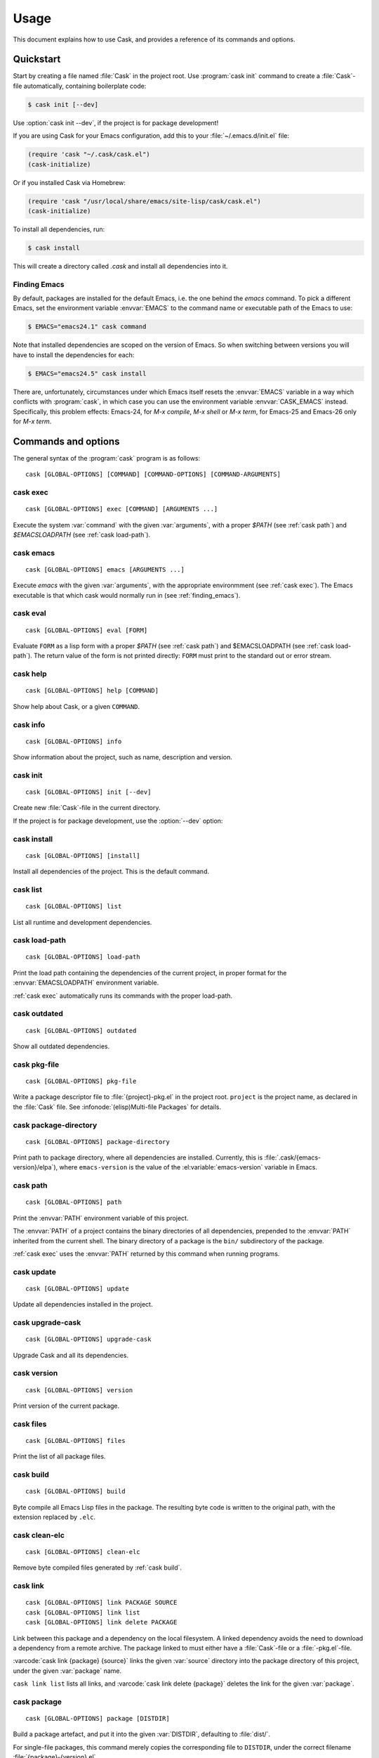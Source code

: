 =======
 Usage
=======

.. default-domain:: std

This document explains how to use Cask, and provides a reference of its commands
and options.

Quickstart
==========

Start by creating a file named :file:`Cask` in the project root.  Use
:program:`cask init` command to create a :file:`Cask`\ -file automatically,
containing boilerplate code:

.. code-block:: console

   $ cask init [--dev]

Use :option:`cask init --dev`, if the project is for package development!

If you are using Cask for your Emacs configuration, add this to your
:file:`~/.emacs.d/init.el` file:

.. code-block:: cl

   (require 'cask "~/.cask/cask.el")
   (cask-initialize)

Or if you installed Cask via Homebrew:

.. code-block:: cl

   (require 'cask "/usr/local/share/emacs/site-lisp/cask/cask.el")
   (cask-initialize)

To install all dependencies, run:

.. code-block:: console

   $ cask install

This will create a directory called `.cask` and install all dependencies into
it.

.. _finding_emacs:

Finding Emacs
-------------

By default, packages are installed for the default Emacs, i.e. the one behind
the `emacs` command.  To pick a different Emacs, set the environment variable
:envvar:`EMACS` to the command name or executable path of the Emacs to use:

.. code-block:: console

   $ EMACS="emacs24.1" cask command

Note that installed dependencies are scoped on the version of Emacs. So when
switching between versions you will have to install the dependencies for each:

.. code-block:: console

   $ EMACS="emacs24.5" cask install


There are, unfortunately, circumstances under which Emacs itself
resets the :envvar:`EMACS` variable in a way which conflicts with
:program:`cask`, in which case you can use the environment variable
:envvar:`CASK_EMACS` instead. Specifically, this problem effects:
Emacs-24, for `M-x compile`, `M-x shell` or `M-x term`, for Emacs-25
and Emacs-26 only for `M-x term`.



Commands and options
====================

The general syntax of the :program:`cask` program is as follows::


   cask [GLOBAL-OPTIONS] [COMMAND] [COMMAND-OPTIONS] [COMMAND-ARGUMENTS]

.. _cask exec:

cask exec
---------

.. program:: cask exec

::

   cask [GLOBAL-OPTIONS] exec [COMMAND] [ARGUMENTS ...]

Execute the system :var:`command` with the given :var:`arguments`, with a
proper `$PATH` (see :ref:`cask path`) and `$EMACSLOADPATH` (see :ref:`cask
load-path`).


.. _cask emacs:

cask emacs
----------

.. program:: cask emacs

::

   cask [GLOBAL-OPTIONS] emacs [ARGUMENTS ...]

Execute `emacs` with the given :var:`arguments`, with the appropriate
environmment (see :ref:`cask exec`). The Emacs executable is that which cask
would normally run in (see :ref:`finding_emacs`).


.. _cask eval:

cask eval
---------

.. program:: cask eval

::

   cask [GLOBAL-OPTIONS] eval [FORM]

Evaluate ``FORM`` as a lisp form with a proper `$PATH` (see :ref:`cask path`)
and $EMACSLOADPATH (see :ref:`cask load-path`). The return value of the form
is not printed directly: ``FORM`` must print to the standard out or error
stream.


.. _cask help:

cask help
---------

.. program:: cask help

::

   cask [GLOBAL-OPTIONS] help [COMMAND]

Show help about Cask, or a given ``COMMAND``.

.. _cask info:

cask info
---------

.. program:: cask info

::

   cask [GLOBAL-OPTIONS] info

Show information about the project, such as name, description and version.

.. _cask init:

cask init
---------

.. program:: cask init

::

   cask [GLOBAL-OPTIONS] init [--dev]

Create new :file:`Cask`\ -file in the current directory.

If the project is for package development, use the :option:`--dev` option:

.. option:: --dev

   Add additional code to the :file:`Cask` file, which is specific to Emacs Lisp
   packages.

.. _cask install:

cask install
------------

.. program:: cask install

::

   cask [GLOBAL-OPTIONS] [install]

Install all dependencies of the project.  This is the default command.

.. _cask list:

cask list
---------

.. program:: cask list

::

   cask [GLOBAL-OPTIONS] list

List all runtime and development dependencies.

.. _cask load-path:

cask load-path
--------------

.. program:: cask load-path

::

   cask [GLOBAL-OPTIONS] load-path

Print the load path containing the dependencies of the current project, in
proper format for the :envvar:`EMACSLOADPATH` environment variable.

:ref:`cask exec` automatically runs its commands with the proper load-path.

.. _cask outdated:

cask outdated
-------------

.. program:: cask outdated

::

   cask [GLOBAL-OPTIONS] outdated

Show all outdated dependencies.

.. _cask pkg-file:

cask pkg-file
-------------

.. program:: cask pkg-file

::

   cask [GLOBAL-OPTIONS] pkg-file

Write a package descriptor file to :file:`{project}-pkg.el` in the project root.
``project`` is the project name, as declared in the :file:`Cask` file.  See
:infonode:`(elisp)Multi-file Packages` for details.

.. _cask package-directory:

cask package-directory
----------------------

.. program:: cask package-directory

::

   cask [GLOBAL-OPTIONS] package-directory

Print path to package directory, where all dependencies are installed.
Currently, this is :file:`.cask/{emacs-version}/elpa`), where ``emacs-version``
is the value of the :el:variable:`emacs-version` variable in Emacs.

.. _cask path:

cask path
---------

.. program:: cask path

::

   cask [GLOBAL-OPTIONS] path

Print the :envvar:`PATH` environment variable of this project.

The :envvar:`PATH` of a project contains the binary directories of all
dependencies, prepended to the :envvar:`PATH` inherited from the current shell.
The binary directory of a package is the ``bin/`` subdirectory of the package.

:ref:`cask exec` uses the :envvar:`PATH` returned by this command when running
programs.

.. _cask update:

cask update
-----------

.. program:: cask update

::

   cask [GLOBAL-OPTIONS] update

Update all dependencies installed in the project.

.. _cask upgrade-cask:

cask upgrade-cask
-----------------

.. program:: cask upgrade-cask

::

   cask [GLOBAL-OPTIONS] upgrade-cask

Upgrade Cask and all its dependencies.

.. _cask version:

cask version
------------

.. program:: cask version

::

   cask [GLOBAL-OPTIONS] version

Print version of the current package.

.. _cask files:

cask files
----------

.. program:: cask files

::

   cask [GLOBAL-OPTIONS] files

Print the list of all package files.

.. _cask build:

cask build
----------

.. program:: cask build

::

   cask [GLOBAL-OPTIONS] build

Byte compile all Emacs Lisp files in the package.  The resulting byte code is
written to the original path, with the extension replaced by ``.elc``.

.. _cask clean-elc:

cask clean-elc
--------------

.. program:: cask clean-elc

::

   cask [GLOBAL-OPTIONS] clean-elc

Remove byte compiled files generated by :ref:`cask build`.

.. _cask link:

cask link
---------

.. program:: cask link

::

   cask [GLOBAL-OPTIONS] link PACKAGE SOURCE
   cask [GLOBAL-OPTIONS] link list
   cask [GLOBAL-OPTIONS] link delete PACKAGE

Link between this package and a dependency on the local filesystem. A linked
dependency avoids the need to download a dependency from a remote archive. The
package linked to must either have a :file:`Cask`\ -file or a :file:`-pkg.el`\
-file.

:varcode:`cask link {package} {source}` links the given :var:`source` directory
into the package directory of this project, under the given :var:`package` name.

``cask link list`` lists all links, and :varcode:`cask link delete {package}`
deletes the link for the given :var:`package`.

.. _cask package:

cask package
------------

.. program:: cask package

::

   cask [GLOBAL-OPTIONS] package [DISTDIR]

Build a package artefact, and put it into the given :var:`DISTDIR`, defaulting
to :file:`dist/`.

For single-file packages, this command merely copies the corresponding file to
``DISTDIR``, under the correct filename :file:`{package}-{version}.el`.

For multi-file packages, this command creates a TAR archive containing the
package, as :file:`{package}-{version}.tar`.  The TAR archive contains an
appropriate package descriptor as generated by :ref:`cask pkg-file`.

If the :el:function:`files` of the package contain `.texinfo` files and if
:program:`makeinfo` is available, these are compiled to Info before inclusion in
the package, to allow for online reading of the manual in Emacs.

Global options
--------------

.. program:: cask

The following options are available on all Cask commands:

.. option:: --proxy <proxy>

   Set Emacs proxy for HTTP and HTTPS:

   .. code-block:: console

      $ cask --proxy "localhost:8888" install

.. option:: --http-proxy <proxy>

   Set Emacs proxy for HTTP only.

.. option:: --https-proxy <proxy>

   Set Emacs proxy for HTTPS only.

.. option:: --no-proxy <pattern>

   Do not use a proxy for any URL matching :var:`pattern`.

   :var:`pattern` is an Emacs regular expression.

.. option:: --version

   Print Cask's version.

.. option:: --debug

   Enable debug information.

.. option:: --path <directory>

   Use :file:`{directory}/Cask` instead of the :file:`Cask` file in the current
   directory.

.. option:: --verbose

   Show all output from `package.el`.

Environment variables
=====================

.. envvar:: EMACSLOADPATH

   The load path for Emacs, see :infonode:`(elisp)Library Search`.

.. envvar:: EMACS

   The command name or executable path of Emacs.  Cask will use this Emacs in
   its commands, i.e. byte-compile files with this Emacs, install packages for
   this Emacs, and run commands from packages installed for this Emacs.

   If empty, Cask tries to find a reasonable default.  On OS X, Cask tries the
   following Emacsen, in this order:

   - :file:`~/Applications/Emacs.app`
   - :file:`/Applications/Emacs.app`
   - :file:`/usr/local/bin`
   - ``emacs``

   On other Unix variants, e.g. Linux, Cask will simply use ``emacs``.

.. envvar:: CASK_EMACS

   As EMACS, but takes precedence over it. This is most useful for launching
   Cask inside Emacs which sometimes resets EMACS to other values.
